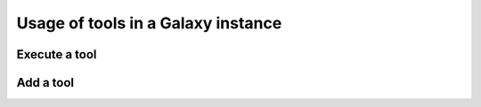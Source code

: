 .. _framework-tools-usage:

Usage of tools in a Galaxy instance 
###################################

Execute a tool
==============

Add a tool
==========